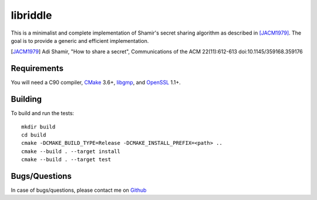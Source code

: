 libriddle
=========

This is a minimalist and complete implementation of Shamir's secret sharing
algorithm as described in [JACM1979]_.
The goal is to provide a generic and efficient implementation.

.. [JACM1979]
   Adi Shamir, "How to share a secret", Communications of the ACM 22(11):612-613
   doi:10.1145/359168.359176

Requirements
------------
You will need a C90 compiler, CMake_ 3.6+, libgmp_, and OpenSSL_ 1.1+.

.. _CMake: https://cmake.org/
.. _libgmp: https://gmplib.org/
.. _OpenSSL: https://openssl.org/


Building
--------

To build and run the tests:

::

  mkdir build
  cd build
  cmake -DCMAKE_BUILD_TYPE=Release -DCMAKE_INSTALL_PREFIX=<path> ..
  cmake --build . --target install
  cmake --build . --target test


Bugs/Questions
--------------
In case of bugs/questions, please contact me on Github_

.. _Github: https://github.com/mohamed
